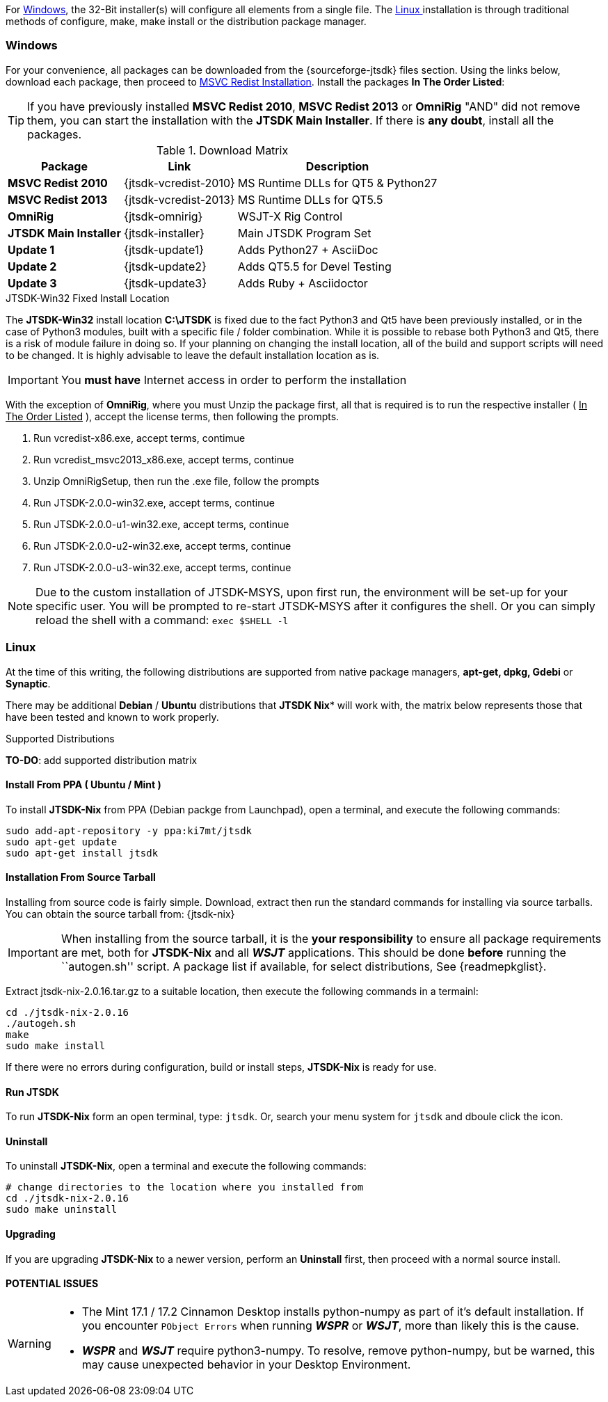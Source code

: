 For <<INSTALLWINDOWS,Windows>>, the 32-Bit installer(s) will configure all elements
from a single file. The <<INSTALLLINUX,Linux >> installation is through
traditional methods of configure, make, make install or the distribution package
manager.

[[INSTALLWINDOWS]]
=== Windows
For your convenience, all packages can be downloaded from the {sourceforge-jtsdk}
files section. Using the links below, download each package, then proceed to
<<MSCVINSTALL,MSVC Redist Installation>>. Install the packages *In The Order Listed*:

TIP: If you have previously installed *MSVC Redist 2010*, *MSVC Redist 2013* or
*OmniRig* {quot}AND{quot} did not remove them, you can start the installation
with the *JTSDK Main Installer*. If there is *any doubt*, install all the
packages.

[[WIN32DOWNLOADS]]
.Download Matrix
[options="header,autowidth"]

|===
|Package|Link|Description

|*MSVC Redist 2010*
|{jtsdk-vcredist-2010}
|MS Runtime DLLs for QT5 {amp} Python27

|*MSVC Redist 2013*
|{jtsdk-vcredist-2013}
|MS Runtime DLLs for QT5.5

|*OmniRig*
|{jtsdk-omnirig}
|WSJT-X Rig Control

|*JTSDK Main Installer*
|{jtsdk-installer}
|Main JTSDK Program Set

|*Update 1*
|{jtsdk-update1}
|Adds Python27 {plus} AsciiDoc

|*Update 2*
|{jtsdk-update2}
|Adds QT5.5 for Devel Testing

|*Update 3*
|{jtsdk-update3}
|Adds Ruby {plus} Asciidoctor
|===

[[MSCVINSTALL]]

.JTSDK-Win32 Fixed Install Location
*****
The *JTSDK-Win32* install location pass:q[*C:\JTSDK*] is fixed  due to the fact
Python3 and Qt5 have been previously installed, or in the case of Python3
modules, built with a specific file / folder combination. While it is possible to
rebase both Python3 and Qt5, there is a risk of module failure in doing so. If
your planning on changing the install location, all of the build and support
scripts will need to be changed. It is highly advisable to leave the
default installation location as is.
*****

IMPORTANT: You *must have* Internet access in order to perform the installation

With the exception of *OmniRig*, where you must Unzip the package first, 
all that is required is to run the respective installer ( [red]+++<u>In The Order Listed</u>+++ ),
accept the license terms, then following the prompts.

. Run vcredist-x86.exe, accept terms, contimue
. Run vcredist_msvc2013_x86.exe, accept terms, continue
. Unzip OmniRigSetup, then run the .exe file, follow the prompts
. Run JTSDK-2.0.0-win32.exe, accept terms, continue
. Run JTSDK-2.0.0-u1-win32.exe, accept terms, continue
. Run JTSDK-2.0.0-u2-win32.exe, accept terms, continue
. Run JTSDK-2.0.0-u3-win32.exe, accept terms, continue


NOTE: Due to the custom installation of JTSDK-MSYS, upon first run, the
environment will be set-up for your specific user.  You will be prompted to
re-start JTSDK-MSYS after it configures the shell. Or you can simply reload the
shell with a command: `exec $SHELL -l`

[[INSTALLLINUX]]
=== Linux

At the time of this writing, the following distributions are supported from
native package managers, *apt-get, dpkg, Gdebi* or *Synaptic*.

There may be additional *Debian* / *Ubuntu* distributions that *JTSDK Nix** 
will work with, the matrix below represents those that have been tested and
known to work properly.

.Supported Distributions
*TO-DO*: add supported distribution matrix


[[UBUNTUMINT]]
==== Install From PPA ( Ubuntu / Mint )
To install *JTSDK-Nix* from PPA (Debian packge from Launchpad), open a
terminal, and execute the following commands:

-----
sudo add-apt-repository -y ppa:ki7mt/jtsdk
sudo apt-get update
sudo apt-get install jtsdk
-----

==== Installation From Source Tarball
Installing from source code is fairly simple. Download, extract then run the 
standard commands for installing via source tarballs. You can obtain
the source tarball from: {jtsdk-nix}

IMPORTANT: When installing from the source tarball, it is the *your responsibility*
to ensure all package requirements are met, both for *JTSDK-Nix* and all
**_WSJT_** applications. This should be done *before* running the
``autogen.sh'' script. A package list if available, for select distributions,
See {readmepkglist}.

Extract jtsdk-nix-2.0.16.tar.gz to a suitable location, then execute the following
commands in a termainl:

-----
cd ./jtsdk-nix-2.0.16
./autogeh.sh
make
sudo make install
-----

If there were no errors during configuration, build or install steps,
*JTSDK-Nix* is ready for use.


==== Run JTSDK
To run *JTSDK-Nix* form an open terminal, type: `jtsdk`. Or, search your menu
system for `jtsdk` and dboule click the icon.


==== Uninstall
To uninstall *JTSDK-Nix*, open a terminal and execute the following commands:

-----
# change directories to the location where you installed from
cd ./jtsdk-nix-2.0.16      
sudo make uninstall
-----

==== Upgrading
If you are upgrading *JTSDK-Nix* to a newer version, perform an *Uninstall*
first, then proceed with a normal source install.

==== POTENTIAL ISSUES

[WARNING]
====
- The Mint 17.1 / 17.2 Cinnamon Desktop installs python-numpy as part of it's
default installation. If you encounter `PObject Errors` when running **_WSPR_** or
**_WSJT_**, more than likely this is the cause.

- **_WSPR_** and **_WSJT_** require python3-numpy. To resolve, remove python-numpy,
but be warned, this may cause unexpected behavior in your Desktop Environment.
====
